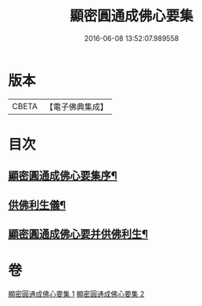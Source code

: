 #+TITLE: 顯密圓通成佛心要集 
#+DATE: 2016-06-08 13:52:07.989558

* 版本
 |     CBETA|【電子佛典集成】|

* 目次
** [[file:KR6j0741_001.txt::001-0989b3][顯密圓通成佛心要集序¶]]
** [[file:KR6j0741_002.txt::002-1004b29][供佛利生儀¶]]
** [[file:KR6j0741_002.txt::002-1006b5][顯密圓通成佛心要并供佛利生¶]]

* 卷
[[file:KR6j0741_001.txt][顯密圓通成佛心要集 1]]
[[file:KR6j0741_002.txt][顯密圓通成佛心要集 2]]

